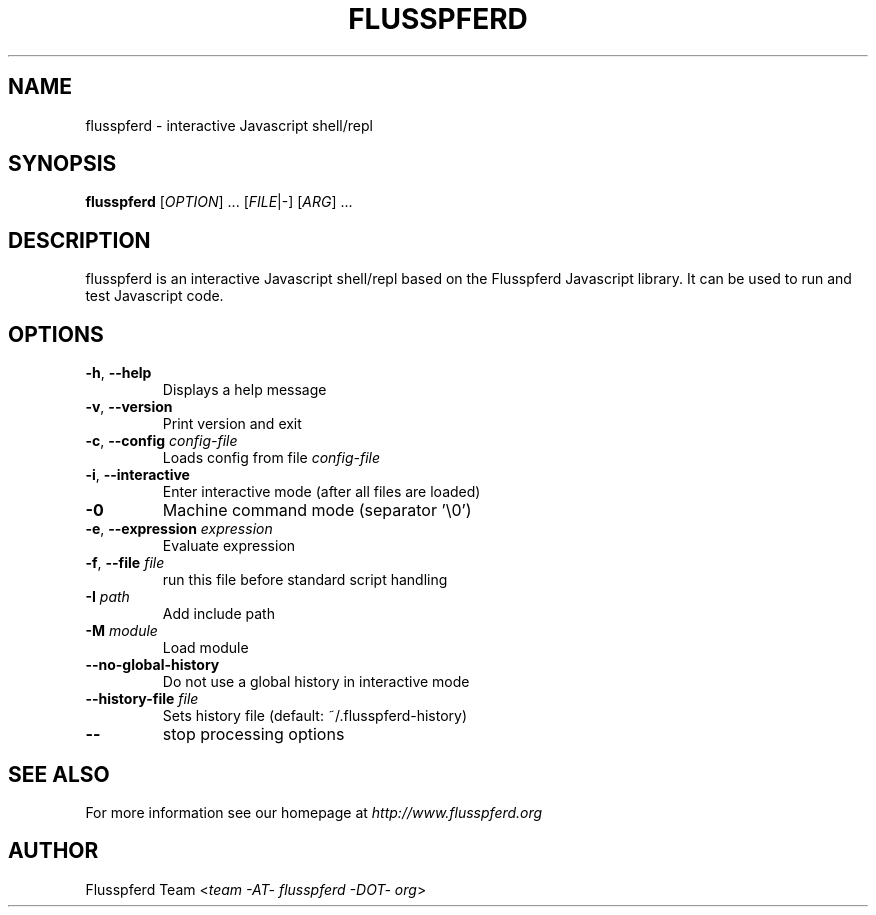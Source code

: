 .TH FLUSSPFERD 1 "July 2009"
.SH NAME
flusspferd \- interactive Javascript shell/repl
.SH SYNOPSIS
.B flusspferd\fR [\fIOPTION\fR] ... [\fIFILE\fR|-] [\fIARG\fR] ...
.SH DESCRIPTION
.PP
flusspferd is an interactive Javascript shell/repl based on the Flusspferd
Javascript library. It can be used to run and test Javascript code.
.SH OPTIONS
.TP
\fB-h\fR, \fB--help\fR
Displays a help message
.TP
\fB-v\fR, \fB--version\fR
Print version and exit
.TP
\fB-c\fR, \fB--config\fR \fIconfig-file\fR
Loads config from file \fIconfig-file\fR
.TP
\fB-i\fR, \fB--interactive\fR
Enter interactive mode (after all files are loaded)
.TP
\fB-0\fR
Machine command mode (separator '\\0')
.TP
\fB-e\fR, \fB--expression\fR \fIexpression\fR
Evaluate expression
.TP
\fB-f\fR, \fB--file\fR \fIfile\fR
run this file before standard script handling
.TP
\fB-I\fR \fIpath\fR
Add include path
.TP
\fB-M\fR \fImodule\fR
Load module
.TP
\fB--no-global-history\fR
Do not use a global history in interactive mode
.TP
\fB--history-file\fR \fIfile\fR
Sets history file (default: ~/.flusspferd-history)
.TP
\fB--\fR
stop processing options
.SH SEE ALSO
For more information see our homepage at \fIhttp://www.flusspferd.org\fR
.SH AUTHOR
Flusspferd Team <\fIteam -AT- flusspferd -DOT- org\fR>
